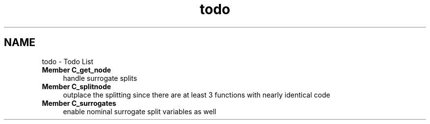 .TH "todo" 3 "16 Jun 2009" "party" \" -*- nroff -*-
.ad l
.nh
.SH NAME
todo \- Todo List 
 
.IP "\fBMember \fBC_get_node\fP \fP" 1c
handle surrogate splits 
.PP
.PP
 
.IP "\fBMember \fBC_splitnode\fP \fP" 1c
outplace the splitting since there are at least 3 functions with nearly identical code 
.PP
.PP
 
.IP "\fBMember \fBC_surrogates\fP \fP" 1c
enable nominal surrogate split variables as well 
.PP


